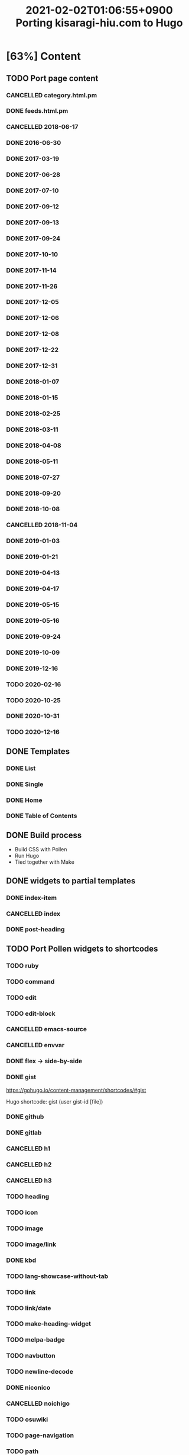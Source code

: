 #+title: 2021-02-02T01:06:55+0900 Porting kisaragi-hiu.com to Hugo

* [63%] Content
:PROPERTIES:
:COOKIE_DATA: recursive
:END:
** TODO Port page content
*** CANCELLED category.html.pm
:LOGBOOK:
- State "CANCELLED"  from "TODO"       [2021-02-18 Thu 01:48] \\
  Replaced with Hugo’s own category listing.
:END:
*** DONE feeds.html.pm
*** CANCELLED 2018-06-17
*** DONE 2016-06-30
*** DONE 2017-03-19
*** DONE 2017-06-28
*** DONE 2017-07-10
*** DONE 2017-09-12
*** DONE 2017-09-13
*** DONE 2017-09-24
*** DONE 2017-10-10
*** DONE 2017-11-14
*** DONE 2017-11-26
*** DONE 2017-12-05
*** DONE 2017-12-06
*** DONE 2017-12-08
*** DONE 2017-12-22
*** DONE 2017-12-31
*** DONE 2018-01-07
*** DONE 2018-01-15
*** DONE 2018-02-25
*** DONE 2018-03-11
*** DONE 2018-04-08
*** DONE 2018-05-11
*** DONE 2018-07-27
*** DONE 2018-09-20
*** DONE 2018-10-08
*** CANCELLED 2018-11-04
:LOGBOOK:
- State "CANCELLED"  from "TODO"       [2021-03-07 Sun 02:37] \\
  Unpublished.
:END:
*** DONE 2019-01-03
*** DONE 2019-01-21
*** DONE 2019-04-13
*** DONE 2019-04-17
*** DONE 2019-05-15
*** DONE 2019-05-16
*** DONE 2019-09-24
*** DONE 2019-10-09
*** DONE 2019-12-16
*** TODO 2020-02-16
*** TODO 2020-10-25
*** DONE 2020-10-31
*** TODO 2020-12-16
** DONE Templates
*** DONE List
*** DONE Single
*** DONE Home
*** DONE Table of Contents
** DONE Build process
- Build CSS with Pollen
- Run Hugo
- Tied together with Make

** DONE widgets to partial templates
*** DONE index-item
*** CANCELLED index
:LOGBOOK:
- State "CANCELLED"  from "TODO"       [2021-02-08 Mon 03:17] \\
  Inlined, essentially.
:END:
*** DONE post-heading
** TODO Port Pollen widgets to shortcodes
*** TODO ruby
*** TODO command
*** TODO edit
*** TODO edit-block
*** CANCELLED emacs-source
:LOGBOOK:
- State "CANCELLED"  from "TODO"       [2021-03-09 Tue 16:24] \\
  Too hard to implement cleanly with Go Templates. If you want, automate it during editing, I guess.
:END:
*** CANCELLED envvar
:LOGBOOK:
- State "CANCELLED"  from "TODO"       [2021-03-07 Sun 02:40] \\
  just use inline code
:END:
*** DONE flex → side-by-side
*** DONE gist

https://gohugo.io/content-management/shortcodes/#gist

Hugo shortcode: gist (user gist-id [file])

*** DONE github
*** DONE gitlab
*** CANCELLED h1
*** CANCELLED h2
*** CANCELLED h3
*** TODO heading
*** TODO icon
*** TODO image
*** TODO image/link
*** DONE kbd
*** TODO lang-showcase-without-tab
*** TODO link
*** TODO link/date
*** TODO make-heading-widget
*** TODO melpa-badge
*** TODO navbutton
*** TODO newline-decode
*** DONE niconico
*** CANCELLED noichigo
:LOGBOOK:
- State "CANCELLED"  from "TODO"       [2021-02-02 Tue 02:29] \\
  Just a remnant from the 2017 CV assignment.
:END:
*** TODO osuwiki
*** TODO page-navigation
*** TODO path
*** DONE pixiv
*** TODO previous-and-next
*** TODO previous-and-next-same-category
*** TODO project
*** TODO rant
*** TODO site-crossref
*** TODO strike
*** TODO stylized-item
*** TODO subheading
*** TODO subsubheading
*** TODO tabbed
*** TODO table
*** TODO tag
*** TODO tag-list
*** TODO tldr
*** DONE toc
*** DONE tweet
#+begin_src hugo
{{< tweet 1116410591747305472 >}}
#+end_src
*** TODO update
*** TODO update-block
*** DONE video/gif-esque
*** link shortcodes
**** CANCELLED twitter
**** CANCELLED transifex
**** CANCELLED youtube
:LOGBOOK:
- State "CANCELLED"  from "TODO"       [2021-02-02 Tue 02:32] \\
  Just link to it normally. It’s not worth it when it conflicts with the default embed shortcode.
:END:
*** DONE youtube/embed

#+begin_src hugo-template
{{< youtube id="" >}}
#+end_src

*** TODO youtube/image-link
** DONE RSS
